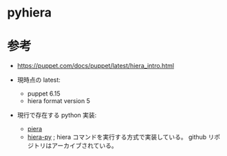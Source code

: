 # -*- mode: org; buffer-read-only: nil; truncate-lines: nil; fill-column: 84 -*-
#+STARTUP: showall
#+OPTIONS: ^:{} toc:nil num:nil date:nil author:nil
#+BIND: org-html-toplevel-hlevel 3

* pyhiera

* 参考

  - https://puppet.com/docs/puppet/latest/hiera_intro.html

  - 現時点の latest:
    + puppet 6.15
    + hiera format version 5

  - 現行で存在する python 実装:
    + [[https://github.com/b1naryth1ef/piera][piera]]
    + [[https://github.com/thomasvandoren/hiera-py][hiera-py]]	; hiera コマンドを実行する方式で実装している。 github リポジトリはアーカイブされている。
